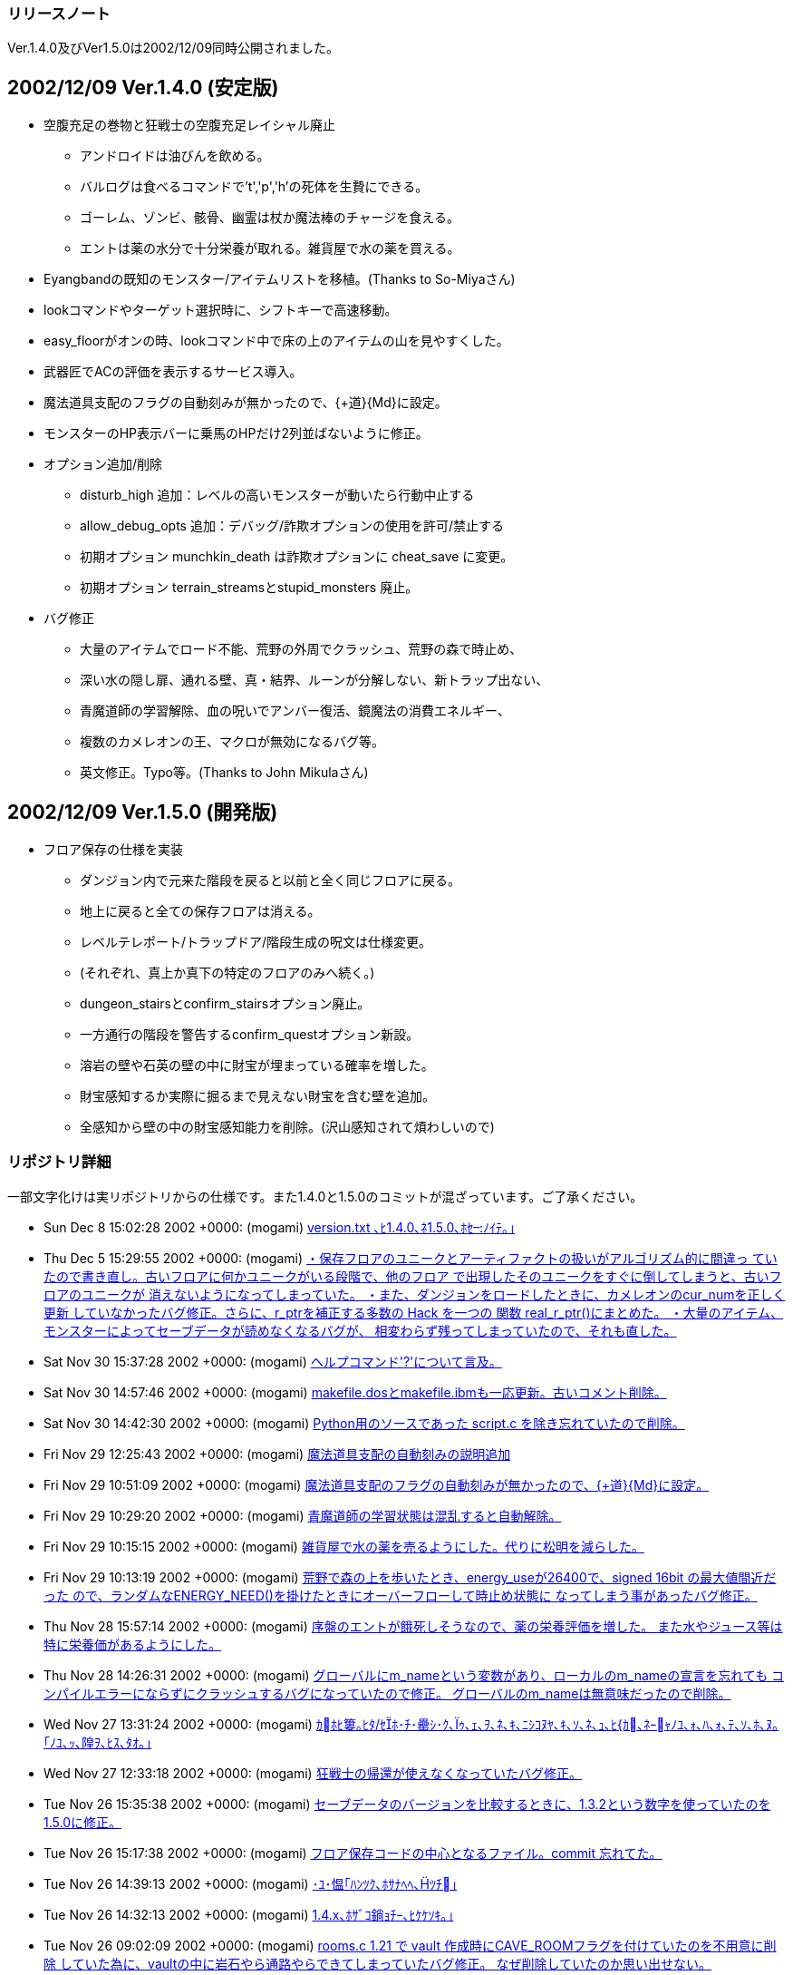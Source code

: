 ﻿:lang: ja
:doctype: article

### リリースノート

Ver.1.4.0及びVer1.5.0は2002/12/09同時公開されました。

## 2002/12/09 Ver.1.4.0 (安定版)

* 空腹充足の巻物と狂戦士の空腹充足レイシャル廃止
** アンドロイドは油びんを飲める。
** バルログは食べるコマンドで't','p','h'の死体を生贄にできる。
** ゴーレム、ゾンビ、骸骨、幽霊は杖か魔法棒のチャージを食える。
** エントは薬の水分で十分栄養が取れる。雑貨屋で水の薬を買える。
* Eyangbandの既知のモンスター/アイテムリストを移植。(Thanks to So-Miyaさん)
* lookコマンドやターゲット選択時に、シフトキーで高速移動。
* easy_floorがオンの時、lookコマンド中で床の上のアイテムの山を見やすくした。
* 武器匠でACの評価を表示するサービス導入。
* 魔法道具支配のフラグの自動刻みが無かったので、{+道}{Md}に設定。
* モンスターのHP表示バーに乗馬のHPだけ2列並ばないように修正。
* オプション追加/削除
** disturb_high 追加：レベルの高いモンスターが動いたら行動中止する
** allow_debug_opts 追加：デバッグ/詐欺オプションの使用を許可/禁止する 
** 初期オプション munchkin_death は詐欺オプションに cheat_save に変更。
** 初期オプション terrain_streamsとstupid_monsters 廃止。
* バグ修正
** 大量のアイテムでロード不能、荒野の外周でクラッシュ、荒野の森で時止め、
** 深い水の隠し扉、通れる壁、真・結界、ルーンが分解しない、新トラップ出ない、
** 青魔道師の学習解除、血の呪いでアンバー復活、鏡魔法の消費エネルギー、
** 複数のカメレオンの王、マクロが無効になるバグ等。
** 英文修正。Typo等。(Thanks to John Mikulaさん)

## 2002/12/09 Ver.1.5.0 (開発版)

* フロア保存の仕様を実装
** ダンジョン内で元来た階段を戻ると以前と全く同じフロアに戻る。
** 地上に戻ると全ての保存フロアは消える。
** レベルテレポート/トラップドア/階段生成の呪文は仕様変更。
** (それぞれ、真上か真下の特定のフロアのみへ続く。)
** dungeon_stairsとconfirm_stairsオプション廃止。
** 一方通行の階段を警告するconfirm_questオプション新設。
** 溶岩の壁や石英の壁の中に財宝が埋まっている確率を増した。
** 財宝感知するか実際に掘るまで見えない財宝を含む壁を追加。
** 全感知から壁の中の財宝感知能力を削除。(沢山感知されて煩わしいので)

### リポジトリ詳細

一部文字化けは実リポジトリからの仕様です。また1.4.0と1.5.0のコミットが混ざっています。ご了承ください。

* Sun Dec 8 15:02:28 2002 +0000: (mogami) link:https://osdn.net/projects/hengband/scm/git/hengband/commits/247e77e21514c445708bbe602848fc2d96cf198d[version.txt ､ﾋ1.4.0､ﾈ1.5.0､ﾎｾﾉｲﾃ｡｣]
* Thu Dec 5 15:29:55 2002 +0000: (mogami) link:https://osdn.net/projects/hengband/scm/git/hengband/commits/857406998901c1c81618ba784998088204c8e959[・保存フロアのユニークとアーティファクトの扱いがアルゴリズム的に間違っ   ていたので書き直し。古いフロアに何かユニークがいる段階で、他のフロア   で出現したそのユニークをすぐに倒してしまうと、古いフロアのユニークが   消えないようになってしまっていた。 ・また、ダンジョンをロードしたときに、カメレオンのcur_numを正しく更新   していなかったバグ修正。さらに、r_ptrを補正する多数の Hack を一つの   関数 real_r_ptr()にまとめた。 ・大量のアイテム、モンスターによってセーブデータが読めなくなるバグが、   相変わらず残ってしまっていたので、それも直した。]
* Sat Nov 30 15:37:28 2002 +0000: (mogami) link:https://osdn.net/projects/hengband/scm/git/hengband/commits/9756ce0a812ac9555953699c61fb67d70953b5fe[ヘルプコマンド'?'について言及。]
* Sat Nov 30 14:57:46 2002 +0000: (mogami) link:https://osdn.net/projects/hengband/scm/git/hengband/commits/ef00ed042018f5580359e21be236f5bb776cb200[makefile.dosとmakefile.ibmも一応更新。古いコメント削除。]
* Sat Nov 30 14:42:30 2002 +0000: (mogami) link:https://osdn.net/projects/hengband/scm/git/hengband/commits/1f4598ccf476ab192fd9221ac906029b073ba9b9[Python用のソースであった script.c を除き忘れていたので削除。]
* Fri Nov 29 12:25:43 2002 +0000: (mogami) link:https://osdn.net/projects/hengband/scm/git/hengband/commits/92c7a30d512f4bc8d45643c406fb3a2b329bc0f1[魔法道具支配の自動刻みの説明追加]
* Fri Nov 29 10:51:09 2002 +0000: (mogami) link:https://osdn.net/projects/hengband/scm/git/hengband/commits/81b34b4994ddb064e82278fc7f89e959a253ef15[魔法道具支配のフラグの自動刻みが無かったので、{+道}{Md}に設定。]
* Fri Nov 29 10:29:20 2002 +0000: (mogami) link:https://osdn.net/projects/hengband/scm/git/hengband/commits/4a5d991855940b976c20b300154d96d687e6d7de[青魔道師の学習状態は混乱すると自動解除。]
* Fri Nov 29 10:15:15 2002 +0000: (mogami) link:https://osdn.net/projects/hengband/scm/git/hengband/commits/a90db922bc4f3a6330edf991721eef4abadb40d7[雑貨屋で水の薬を売るようにした。代りに松明を減らした。]
* Fri Nov 29 10:13:19 2002 +0000: (mogami) link:https://osdn.net/projects/hengband/scm/git/hengband/commits/5af6fb2cda3e73a9781eaf74125d6265860e8cb8[荒野で森の上を歩いたとき、energy_useが26400で、signed 16bit の最大値間近だった ので、ランダムなENERGY_NEED()を掛けたときにオーバーフローして時止め状態に なってしまう事があったバグ修正。]
* Thu Nov 28 15:57:14 2002 +0000: (mogami) link:https://osdn.net/projects/hengband/scm/git/hengband/commits/3f024b3cd4875e938fd515fb2b1ff2ffc784148a[序盤のエントが餓死しそうなので、薬の栄養評価を増した。 また水やジュース等は特に栄養価があるようにした。]
* Thu Nov 28 14:26:31 2002 +0000: (mogami) link:https://osdn.net/projects/hengband/scm/git/hengband/commits/d141510e643305928f5fcb7b44d95616ec99d229[グローバルにm_nameという変数があり、ローカルのm_nameの宣言を忘れても コンパイルエラーにならずにクラッシュするバグになっていたので修正。 グローバルのm_nameは無意味だったので削除。]
* Wed Nov 27 13:31:24 2002 +0000: (mogami) link:https://osdn.net/projects/hengband/scm/git/hengband/commits/9cac24406f117917a6d12a82fc8c06d61d5f545f[ｶﾎﾋ簍｡ﾋﾀ/ｾﾎ･ﾁ･罍ｼ･ｸ､ｩ､ｪ､ｦ､ﾈ､ｷ､ﾆｼｺﾇﾔ､ｷ､ｿ､ﾈ､ｭ､ﾋ{ｶ､ﾈｰｬﾉﾕ､ｫ､ﾊ､ｫ､ﾃ､ｿ､ﾎ､ﾇ｡｢ﾉﾕ､ｯ､隍ｦ､ﾋｽ､ﾀｵ｡｣]
* Wed Nov 27 12:33:18 2002 +0000: (mogami) link:https://osdn.net/projects/hengband/scm/git/hengband/commits/720af12279673e32f4cc2dcf1963bf46159915c6[狂戦士の帰還が使えなくなっていたバグ修正。]
* Tue Nov 26 15:35:38 2002 +0000: (mogami) link:https://osdn.net/projects/hengband/scm/git/hengband/commits/99fb24e46a59bb3f44a9a4ef7c64a984ca20afe5[セーブデータのバージョンを比較するときに、1.3.2という数字を使っていたのを1.5.0に修正。]
* Tue Nov 26 15:17:38 2002 +0000: (mogami) link:https://osdn.net/projects/hengband/scm/git/hengband/commits/59df965ae61bbf6b95a0f99d05c6d7e907f7ffb4[フロア保存コードの中心となるファイル。commit 忘れてた。]
* Tue Nov 26 14:39:13 2002 +0000: (mogami) link:https://osdn.net/projects/hengband/scm/git/hengband/commits/5354093f6e1a73b3ea03e372703fffdf4947d0e1[･ﾕ･愠｢ﾊﾝﾂｸ､ﾎｻﾅﾍﾍ､ﾂﾁ｣]
* Tue Nov 26 14:32:13 2002 +0000: (mogami) link:https://osdn.net/projects/hengband/scm/git/hengband/commits/8e126aba73e972f91a341bfe6e9ada4f53ab2c04[1.4.x､ﾎｻﾞｺ鋿ｮﾁｰ､ﾋｹｹｿｷ｡｣]
* Tue Nov 26 09:02:09 2002 +0000: (mogami) link:https://osdn.net/projects/hengband/scm/git/hengband/commits/507799b08e8e82c0802a083dc1901de5891e362c[rooms.c 1.21 で vault 作成時にCAVE_ROOMフラグを付けていたのを不用意に削除 していた為に、vaultの中に岩石やら通路やらできてしまっていたバグ修正。 なぜ削除していたのか思い出せない。]
* Tue Nov 26 08:40:17 2002 +0000: (mogami) link:https://osdn.net/projects/hengband/scm/git/hengband/commits/ba15f018ea240634c854c42f292475419f728551[Riv. 1.65 で、モンスターのHP表示を更新するとき、乗馬のHPだけ2列並ぶ事がない ように修正した際、m_idx == 0 でHP表示のキャンセルになっているのを考慮し忘れて キャンセル不能にしてしまっていたバグ修正。]
* Tue Nov 26 07:43:41 2002 +0000: (mogami) link:https://osdn.net/projects/hengband/scm/git/hengband/commits/2b089205b30ba305e2c310824d7a4feccdbf1ea2[既知のモンスターリストでユニークの 生存/死亡 が見やすくなるように色を変えた。]
* Tue Nov 26 07:42:55 2002 +0000: (mogami) link:https://osdn.net/projects/hengband/scm/git/hengband/commits/4a52e9d1e17d7e4750a30bab8872a1632a658ee0[アンバーの王族を倒したときに血の呪いの地震で消去前の倒したアンバーが潰 れて消えて、直後に新たに倒したのと同じアンバーの王族が召喚される事があっ たので修正。先にmax_num = 0の処理をするようにした。]
* Sun Nov 24 08:41:45 2002 +0000: (mogami) link:https://osdn.net/projects/hengband/scm/git/hengband/commits/0747949b8df1a494a4e0f4e66896dbbc29390eb6[既知のモンスター/アイテム表示で、スペースキーと'-'キーで1画面スクールするようにした。]
* Sun Nov 24 08:22:21 2002 +0000: (mogami) link:https://osdn.net/projects/hengband/scm/git/hengband/commits/0fb613dff83db2d15bdc9ac03a8399f3d09aad61[・乗馬中のユニークが消えたときに速度や表示のアップデートが正常に行われ ていなかったバグ修正。 ・モンスターのHP表示を更新するとき、乗馬のHPだけ2列並ぶ事がないように修正。]
* Sat Nov 23 08:00:25 2002 +0000: (mogami) link:https://osdn.net/projects/hengband/scm/git/hengband/commits/441456b82fe03a604ae20d4a4e0227ed76702afa[ｹｹｿｷ]
* Sat Nov 23 07:29:25 2002 +0000: (mogami) link:https://osdn.net/projects/hengband/scm/git/hengband/commits/f2ebd1b5191e1858e68f96bd4c1bf6be10fada02[load.c 1.45 の修正と同様の物をモンスターの方にもするのを忘れていたので修正。]
* Sat Nov 23 07:16:27 2002 +0000: (mogami) link:https://osdn.net/projects/hengband/scm/git/hengband/commits/607bf3a7ca3deecba5c54911b6fdd49c279c612c[ｸｭｼﾔ､ﾎ･｢･ﾟ･螟ﾎESP､ﾎｿﾎﾀ篶ﾀﾊｸﾄ釥ｵ｡｣]
* Sat Nov 23 07:09:58 2002 +0000: (mogami) link:https://osdn.net/projects/hengband/scm/git/hengband/commits/4e810af8fc101a1295444d80d1374d25c9e14eba[新しい既知のアイテムリストで、賢者のアミュレット等でacとpvalが無駄に表 示([+3\] (+0)等)されていたので表示しないように修正。またランダムに能力 追加を持つアイテムはランダムである事を説明行に追加。]
* Sat Nov 23 05:43:05 2002 +0000: (mogami) link:https://osdn.net/projects/hengband/scm/git/hengband/commits/7a58669c340a99d8f26af751c59d7f42b6bfb8f8[lookコマンドの'x'の振舞いを微調整。射撃等のtarget指定時にはスペースキー は次のターゲットへカーソルを移動するが、'x'は足元のアイテムを表示する。 また、オプションのヘルプ更新。]
* Sat Nov 23 04:17:06 2002 +0000: (mogami) link:https://osdn.net/projects/hengband/scm/git/hengband/commits/88fe84ab397af8ecdf7b2511a7fbc1940675b0d0[広域マップで画面をスクロールすると右端の境界の外までスクロールできてしまうバグ修正。]
* Thu Nov 21 14:13:13 2002 +0000: (mogami) link:https://osdn.net/projects/hengband/scm/git/hengband/commits/2194eb2a7e65d9ce5ceb9764eee9c07aef7941e5[easy_floorｻﾈﾍﾑﾃ讀ﾎ look/target ･ｳ･ﾞ･ﾉ､ﾈ､､､荀ｹ､ｯ､ｷ､ｿ｡｣]
* Thu Nov 21 13:43:57 2002 +0000: (mogami) link:https://osdn.net/projects/hengband/scm/git/hengband/commits/dd77acfe35fda35f69e67901176631aaa96b67a3[アイテム名の頭に付いていたゴミ"& "を削除したが、flavor.cの一部が"& "の存在 を仮定して単純に2文字削除するような処理をしていた為、死体の名前の表示がおか しくなってしまっていたバグ修正。他にもflavor.cに残っていた"& "削除。]
* Thu Nov 21 12:22:23 2002 +0000: (mogami) link:https://osdn.net/projects/hengband/scm/git/hengband/commits/9ba7822286ec6f1eb77388db5b9fc8d2149870e7[デバッグコマンドで大量のアイテムを一度に作成してアイテム数がmax(=1024個)の ときにすぐにセーブすると、ロード不可能になるバグ修正。]
* Thu Nov 21 08:15:37 2002 +0000: (iks) link:https://osdn.net/projects/hengband/scm/git/hengband/commits/dc233b55b3c5ee40a2572d5a15bed36035de7818[ただの杖を使ったときに、杖を食糧とする種族以外では「もったいない」メッセージが出ないように変更。]
* Thu Nov 21 07:58:20 2002 +0000: (iks) link:https://osdn.net/projects/hengband/scm/git/hengband/commits/291861cea7f34ad667c2991fd1ed46a600ea52c1[変数の型違いによる警告を除去。既知のアイテムリストで1つも既知でないときに思い出を見ると空のアイテムの思い出を表示してたのを修正。]
* Thu Nov 21 03:56:13 2002 +0000: (mogami) link:https://osdn.net/projects/hengband/scm/git/hengband/commits/afd5e8c99ac112db55c2f6e2240959b16bb50ab0[青魔道師のレベルテレポートを地上で使うとモンスターが存在しない天井を破って宙に浮いていくバグ修正。]
* Thu Nov 21 02:45:26 2002 +0000: (mogami) link:https://osdn.net/projects/hengband/scm/git/hengband/commits/9e9de5d094b62b8df4e2050869ac5c82b94fbb6d[Jaroslav Sladeさん報告の鏡使いの消費エネルギーのバグ修正。 テレポートの代りに光のしずく等が消費エネルギー50になっていた。]
* Wed Nov 20 13:17:10 2002 +0000: (mogami) link:https://osdn.net/projects/hengband/scm/git/hengband/commits/8ce46e405ae60b56e2c9a8b8675d216be2fab8bf[John Mikula からの報告(heng-mlに転送済み)に従って英文をいろいろ修正。]
* Wed Nov 20 07:41:14 2002 +0000: (mogami) link:https://osdn.net/projects/hengband/scm/git/hengband/commits/fc5aba43c68c1630612c199b0df19a3cbf590a59[lookコマンドやターゲット選択時に、次元の扉の位置選択と同様の高速移動モー ドを移植した。シフトキー+方向指定で大きく移動する。また次元の扉の方も 今までは斜め移動がちゃんと45度方向になっていなかったので、45度(もちろ んグリッドが正方形と仮定したときの値)になるように修正。]
* Tue Nov 19 20:45:47 2002 +0000: (mogami) link:https://osdn.net/projects/hengband/scm/git/hengband/commits/a0c321eda969a3d7435fa3b9a369cfb9de82e484[だいぶ前からあった alloc_monster()の呼び方の間違え修正。 モンスターの召喚コードを多数のbool型引数からu32bのbit flagで置き換え た時に、alloc_monster()の呼び出しのコードだけ bit flag用に書き変え忘れ ていた。(ただし、TRUE == 0x01 == PM_ALLOW_SLEEP だったので偶然実害無し。)]
* Mon Nov 18 07:53:33 2002 +0000: (mogami) link:https://osdn.net/projects/hengband/scm/git/hengband/commits/bdf4a26f55049ac6a0473e97bda04b026b1535c4[通れる壁が出来るmimicのバグ。依然として残っていたのを修正。 こんどは何万回もダンジョン生成テストを繰り返してデバッグコードで バグを探索して数ヶ所実際にバグの原因になっている所を確認して修正した。]
* Mon Nov 18 06:11:13 2002 +0000: (mogami) link:https://osdn.net/projects/hengband/scm/git/hengband/commits/73bd152522684135ad90ed91129b729fb597b45e[大量のマクロを連続実行してz-termのリングバッファが溢れると、 それ以降マクロだけが一切実行されなくなるバグ修正。]
* Sun Nov 17 14:06:32 2002 +0000: (mogami) link:https://osdn.net/projects/hengband/scm/git/hengband/commits/8c64572ef2699932afd04a7f9b254c7fa68a15bd[日本語版のアイテム名データにある "& "は無駄なので削除。 英語版の場合は "a " "an "を追加可能である事を示す印だが、 Z以降のアイテムは一部間違っていたので修正。 (複数のpieceでできた armour には "a" "an" は付かない。)]
* Sun Nov 17 14:03:46 2002 +0000: (mogami) link:https://osdn.net/projects/hengband/scm/git/hengband/commits/7e7d5938d0b1fcf790cffad1fd559b1cf7fd2366[Ey のモンスターのリスト表示/アイテムのリスト表示を移植。patch by So-Miya]
* Sat Nov 16 16:49:16 2002 +0000: (mogami) link:https://osdn.net/projects/hengband/scm/git/hengband/commits/dab5f23161699ad4ede280c8da52b1d7d899965b[英語版でmsg_format()の引数が少かったバグ修正。]
* Sat Nov 16 16:41:00 2002 +0000: (mogami) link:https://osdn.net/projects/hengband/scm/git/hengband/commits/b53b14e8879a0874803dc7af9fbbf68218d17bd7[バルログはスタート時にランダムな人間タイプの死体を持つ。]
* Sat Nov 16 13:25:49 2002 +0000: (mogami) link:https://osdn.net/projects/hengband/scm/git/hengband/commits/aa005a79f80bee5a1a7aaca09df6ce86b7566a22[狂戦士の説明から空腹充足のクラスパワーの記述削除。]
* Sat Nov 16 13:25:14 2002 +0000: (mogami) link:https://osdn.net/projects/hengband/scm/git/hengband/commits/43ce15786338e0198449cca28ba8b5e6b6043b03[骸骨が杖/魔法棒の魔力を吸収するコードが働いていなかったバグ修正。]
* Sat Nov 16 12:46:41 2002 +0000: (mogami) link:https://osdn.net/projects/hengband/scm/git/hengband/commits/7e26f654d3033da4a0454bf85e468e4856297d14[走るコマンドの処理で、mimicを考慮していない場所が残っていたために荒野の外周に 沿って走ったときの振舞いがおかしくなっていたバグ修正。]
* Sat Nov 16 05:56:35 2002 +0000: (mogami) link:https://osdn.net/projects/hengband/scm/git/hengband/commits/2ddb82d563aa3fb2d40bb456ea967b9b03309dbd[heng-mlに届いた John Mikula さんのアドバイスに従って修行僧の構えの英語名 をローマ字にした。]
* Fri Nov 15 14:24:13 2002 +0000: (mogami) link:https://osdn.net/projects/hengband/scm/git/hengband/commits/d5b5fd89afe665eb7d8f55a323b54a2e0cafbd2f[lib/edit/以下のファイル名から、"_j"を削除。]
* Fri Nov 15 07:05:42 2002 +0000: (mogami) link:https://osdn.net/projects/hengband/scm/git/hengband/commits/67d0906c3669458b8ef20c3beaddba89d9f4253d[魔力喰いで失敗してロッドが壊れたとき、残りのロッドのtimeoutが異常になるバグ修正。 またデバッグコマンド使用中に見付けたo_ptr->pvalをロッドの古い仕様に添って 書き変えていた古いコード削除。]
* Tue Nov 12 03:42:25 2002 +0000: (mogami) link:https://osdn.net/projects/hengband/scm/git/hengband/commits/eeeb4dbc13adaafcd34fb7a427aa5eb57c6f7a8e[rgraにて、古いDOSアプリを使ったために、t_info_j.txtの中の "%:t0000001_j.txt"が8文字制限にひっかかってファイルが読めず、 変愚蛮怒がクラッシュしていたが、エラーメッセージがないので原因の判明が遅れた。 そこでファイルが読めないときはエラーメッセージを出すように修正。 (なぜか読めなくてもエラーを出さないようにHACKしてあったが、 とっておく理由はないのでそのHACK部分を削除。)]
* Tue Nov 12 03:14:39 2002 +0000: (mogami) link:https://osdn.net/projects/hengband/scm/git/hengband/commits/60ab6004221a157ed156b4791d30d340a90c694d[値が未定義の変数というWarningに対応して修正。]
* Sun Nov 10 16:01:01 2002 +0000: (mogami) link:https://osdn.net/projects/hengband/scm/git/hengband/commits/716b3ba506d2ae748c179ba3ad6a7d4ca0aa6ef5[アンドロイドの油びんにapply_magic()を実行しなかった為、 pvalからxtra4へ燃料の量の値を移すコードが実行されず、 ランタンの燃料補充に使えない油びんになっていたバグ修正。]
* Sun Nov 10 14:17:40 2002 +0000: (mogami) link:https://osdn.net/projects/hengband/scm/git/hengband/commits/6dc38bcd4d39ce75c77bdac10761855bb20d78b1[rr氏のmailアドレス更新。]
* Sun Nov 10 14:03:22 2002 +0000: (mogami) link:https://osdn.net/projects/hengband/scm/git/hengband/commits/7d905e6954ab38338b88f50e8bbf10b95a7d6306[英語版で種族選択時の説明文が長すぎて切れる事があったので修正。]
* Sun Nov 10 12:51:45 2002 +0000: (mogami) link:https://osdn.net/projects/hengband/scm/git/hengband/commits/bf2a58a4027b36801145dbd65120de0f1abddb9b[・魔道具術師が食糧の「杖」を吸収できないようにした。 ・「杖」を使用(u/Z)したときにメッセージを出す。]
* Sun Nov 10 12:26:58 2002 +0000: (mogami) link:https://osdn.net/projects/hengband/scm/git/hengband/commits/40bd0fb50f7d9643982e5dacd1a30699cf75e127[多少の誤訳に…、目をつぶって欲しくない、ので改訂。]
* Sun Nov 10 12:25:43 2002 +0000: (mogami) link:https://osdn.net/projects/hengband/scm/git/hengband/commits/58ba8f16d29f361b43eee0871806d283d40cdf68[離した→放した]
* Sat Nov 9 22:42:29 2002 +0000: (mogami) link:https://osdn.net/projects/hengband/scm/git/hengband/commits/583c56f862c5a6a90b67351cd6319105ef07f65f[錬金術の店で空腹充足の巻物を削った欄に、テレポート、ショート・テレポート、 武器ダメージ増加、武器命中率上昇を追加。]
* Sat Nov 9 22:26:07 2002 +0000: (mogami) link:https://osdn.net/projects/hengband/scm/git/hengband/commits/e7630eb612a43db18beea57b012d1b1ec7fab174[空腹充足の巻物と狂戦士の空腹充足レイシャル廃止。 アンドロイドは油びんを飲める。バルログは'E'で't','p','h'の死体を犠にできる。 アンデッドは杖か魔法棒のチャージを食える。エントは薬の水分で十分栄養が取れる。]
* Fri Nov 8 15:39:38 2002 +0000: (mogami) link:https://osdn.net/projects/hengband/scm/git/hengband/commits/1fe932f6649293ced69d78e81c7e536712d25160[ｹｹｿｷ]
* Fri Nov 8 15:38:15 2002 +0000: (mogami) link:https://osdn.net/projects/hengband/scm/git/hengband/commits/028ae25d0e94d687dcc48bb55bfdef348c63a87b[1.3.2に変え忘れていたところ変えた。 古い未使用のマクロいくつか削除。 オブジェクトフラグについてコメント付加。]
* Fri Nov 8 11:35:00 2002 +0000: (mogami) link:https://osdn.net/projects/hengband/scm/git/hengband/commits/6133650734cb0e7a3835764b36b55898835bbbb8[未使用変数削除。]
* Fri Nov 8 08:42:45 2002 +0000: (mogami) link:https://osdn.net/projects/hengband/scm/git/hengband/commits/fad8380a2752496ff488e5d4dd86d2e4bb9a5e8f[既に忘れた何かの理由によって、長い事tabをスペース8文字にする設定で コードを書いていたが、スペース4文字や2文字の人がいるので、全て まとめてtabコードに置き変えた。]
* Fri Nov 8 08:03:38 2002 +0000: (mogami) link:https://osdn.net/projects/hengband/scm/git/hengband/commits/48efb3a11c2e5d3c590ff38958fbd776150e0371[2chで作られた武器匠でACの評価を表示するパッチを改良して導入。]
* Thu Nov 7 12:53:41 2002 +0000: (mogami) link:https://osdn.net/projects/hengband/scm/git/hengband/commits/2261b0df8dfb6cf63c51429280e58dfa7b4bca5a[ヌメノールで、壁扱いの深い水や浅い水に隠し扉が付く事があるバグ修正。]
* Thu Nov 7 10:24:37 2002 +0000: (mogami) link:https://osdn.net/projects/hengband/scm/git/hengband/commits/8d11c50110230acfff5944d1f9800106d116fbae[cheat_save､ﾈallow_debug_opts､ﾎﾀ篶ﾀﾄﾉｲﾃ｡｣]
* Wed Nov 6 16:01:50 2002 +0000: (mogami) link:https://osdn.net/projects/hengband/scm/git/hengband/commits/3df8c82957adbdf3e78cbbc85401dc0371e46f22[「レベルの高いモンスターが動いたら行動中止する」オプションdisturb_highを導入。]
* Wed Nov 6 14:27:49 2002 +0000: (mogami) link:https://osdn.net/projects/hengband/scm/git/hengband/commits/ed227cae82ee97c2803cd05435708375b8ab04b6[初期オプション terrain_streamsとstupid_monsters 廃止。]
* Wed Nov 6 11:55:20 2002 +0000: (mogami) link:https://osdn.net/projects/hengband/scm/git/hengband/commits/4933dabe5062137db75d2aed27f1842d8152d704[ｼ｡､ﾎ･ﾐ｡ｼ･ｸ･逾ﾖｹ譯｢1.3.2､ﾘ｡｣]
* Wed Nov 6 11:52:15 2002 +0000: (mogami) link:https://osdn.net/projects/hengband/scm/git/hengband/commits/e1fdc7d1357c4d445924ae6b71f9746c2796bd84[Implement allow_debug_opts. Fixed the bug that allows to change birth options before quick start]
* Wed Nov 6 11:42:29 2002 +0000: (mogami) link:https://osdn.net/projects/hengband/scm/git/hengband/commits/9e58ace04fb8929257d41cce414da48eb0a0118a[Implement allow_debug_opts. Fixed the bug that allows to change birth options before quick start]
* Tue Nov 5 09:29:17 2002 +0000: (mogami) link:https://osdn.net/projects/hengband/scm/git/hengband/commits/d0a27180492266057c008d8568519461d6f219d8[鏡やルーンのフラグCAVE_OBJECTが間違って残る事のないように、 cave_set_feat()の中で削除するようにした。]
* Tue Nov 5 09:27:42 2002 +0000: (mogami) link:https://osdn.net/projects/hengband/scm/git/hengband/commits/39ec3407437de0aa89c3982ee1905ebad8ff5fa5[荒野で外周の木を切れてしまって変愚が落ちるバグ修正。 木等にmimicしている永久岩が木として扱われてしまっていた。 また、ピラニア/ハルマゲ/開門の各特殊トラップの解除を困難にした。]
* Tue Nov 5 09:24:50 2002 +0000: (mogami) link:https://osdn.net/projects/hengband/scm/git/hengband/commits/3d3636aa53dc77777733a3ef1c1e1201a05ea753[typoｽ､ﾀｵ｡｣]
* Tue Nov 5 09:24:27 2002 +0000: (mogami) link:https://osdn.net/projects/hengband/scm/git/hengband/commits/c76f3a9036760acd8522621637809d13d1ff0cc2[ピラニア/ハルマゲドントラップの最低出現階を設定し忘れていたバグ修正。 ついてにvault生成のコードを少し整理。無駄にcave_set_feat()(プレイ中に使う為の関数) を呼んでいたところをset_cave_feat()(階生成中に使う関数)で置き換えた。]
* Tue Nov 5 09:20:56 2002 +0000: (mogami) link:https://osdn.net/projects/hengband/scm/git/hengband/commits/bc5dee226800e2e98d454933cf4ece9aa45ac923[真・結界がプレイヤーの足元にしかルーンを作れなくなっていたバグ修正。 ルーンが分解の魔法で正常に壊れないバグ修正。]
* Tue Nov 5 09:19:13 2002 +0000: (mogami) link:https://osdn.net/projects/hengband/scm/git/hengband/commits/4686854bb1446fbcdb4ce49467ae808fd394b0ca[選択可能な魔法領域のリストrealm_choice1[\]と2[\]で忍者の分が無く、 配列外アクセスしていたので修正。]
* Tue Nov 5 09:13:48 2002 +0000: (mogami) link:https://osdn.net/projects/hengband/scm/git/hengband/commits/e1ff9ad00b50725c4f146de945d5e9dfb03cc367[自動耐性刻みのコードで型の間違い修正：u32b→int]



